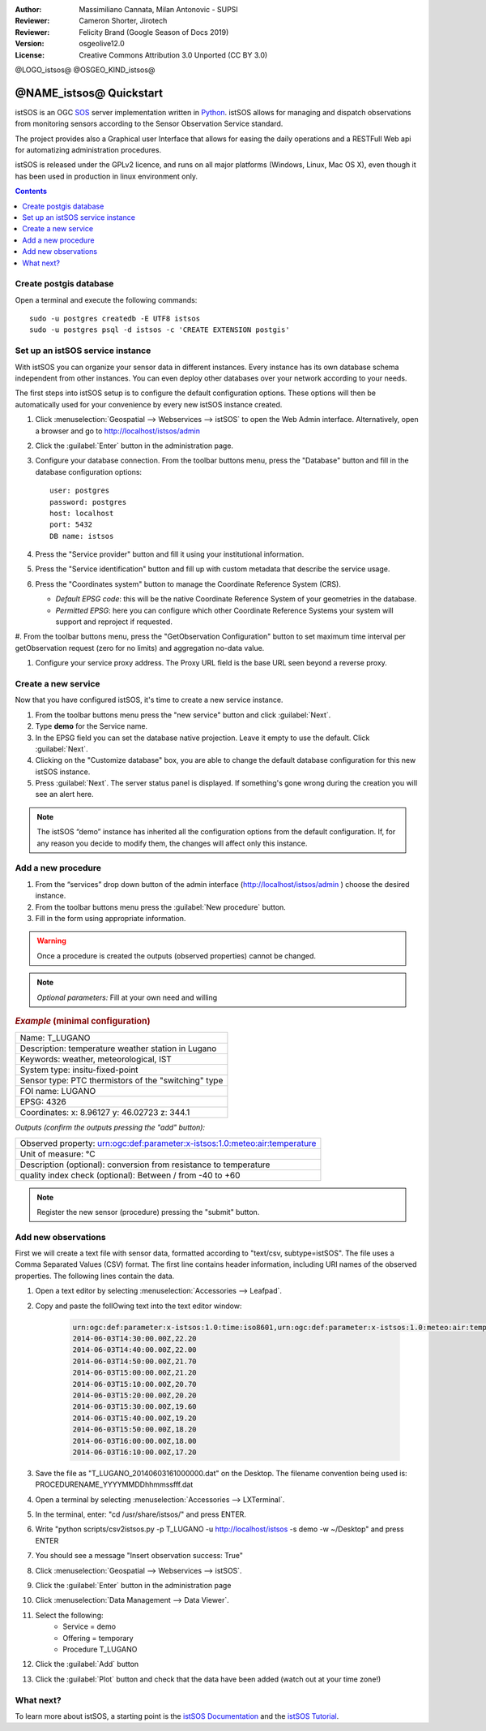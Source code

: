 :Author: Massimiliano Cannata, Milan Antonovic - SUPSI
:Reviewer: Cameron Shorter, Jirotech
:Reviewer: Felicity Brand (Google Season of Docs 2019)
:Version: osgeolive12.0
:License: Creative Commons Attribution 3.0 Unported (CC BY 3.0)

@LOGO_istsos@
@OSGEO_KIND_istsos@

********************************************************************************
@NAME_istsos@ Quickstart
********************************************************************************

istSOS is an OGC `SOS <http://www.opengeospatial.org/standards/sos>`__ server implementation written in `Python <https://www.python.org/>`__.
istSOS allows for managing and dispatch observations from monitoring sensors according to the Sensor Observation Service standard.

The project provides also a Graphical user Interface that allows for easing the daily operations and a RESTFull Web api for automatizing administration procedures.

istSOS is released under the GPLv2 licence, and runs on all major platforms 
(Windows, Linux, Mac OS X), even though it has been used in production in linux environment only.

.. contents:: Contents
   :local:

Create postgis database
=======================

Open a terminal and execute the following commands:

::

    sudo -u postgres createdb -E UTF8 istsos
    sudo -u postgres psql -d istsos -c 'CREATE EXTENSION postgis'


Set up an istSOS service instance
=================================

With istSOS you can organize your sensor data in different instances. Every instance has its own database schema independent from other instances. You can even deploy other databases over your network according to your needs.

The first steps into istSOS setup is to configure the default configuration options. These options will then be automatically used for your convenience by every new istSOS instance created.

#. Click :menuselection:`Geospatial --> Webservices --> istSOS` to open the Web Admin interface. Alternatively, open a browser and go to `<http://localhost/istsos/admin>`_

#. Click the :guilabel:`Enter` button in the administration page.

#. Configure your database connection. From the toolbar buttons menu, press the "Database" button and fill in the database configuration options:

   ::

    user: postgres
    password: postgres
    host: localhost
    port: 5432
    DB name: istsos

#. Press the "Service provider" button and fill it using your institutional information.


#. Press the "Service identification" button and fill up with custom metadata that describe the service usage.

#. Press the "Coordinates system" button to manage the Coordinate Reference System (CRS).

   * *Default EPSG code*: this will be the native Coordinate Reference System of your geometries in the database.

   * *Permitted EPSG*: here you can configure which other Coordinate Reference Systems your system will support and reproject if requested.

#. From the toolbar buttons menu, press the "GetObservation Configuration" button to
set maximum time interval per getObservation request (zero for no limits) and aggregation no-data value.

#. Configure your service proxy address. The Proxy URL field is the base URL seen beyond a reverse proxy.


Create a new service
====================

Now that you have configured istSOS, it's time to create a new service instance.

#. From the toolbar buttons menu press the "new service" button and click :guilabel:`Next`.

#. Type **demo** for the Service name.

#. In the EPSG field you can set the database native projection. Leave it empty to use the default. Click :guilabel:`Next`.

#. Clicking on the "Customize database" box, you are able to change the default database configuration for this new istSOS instance.

#. Press :guilabel:`Next`. The server status panel is displayed. If something's gone wrong during the creation you will see an alert here.

.. note::
    The istSOS “demo” instance has inherited all the configuration options from the default configuration. If, for any reason you decide to modify them, the changes will affect only this instance.


Add a new procedure
===================

#. From the “services” drop down button of the admin interface (http://localhost/istsos/admin ) choose the desired instance.

#. From the toolbar buttons menu press the :guilabel:`New procedure` button.

#. Fill in the form using appropriate information.

.. warning::
    Once a procedure is created the outputs (observed properties) cannot be changed.

.. note::
    *Optional parameters:* Fill at your own need and willing

.. rubric:: *Example* (minimal configuration)

+-----------------------------------------------------------------------------------+
| Name: T_LUGANO                                                                    |
+-----------------------------------------------------------------------------------+
| Description: temperature weather station in Lugano                                |
+-----------------------------------------------------------------------------------+
| Keywords: weather, meteorological, IST                                            |
+-----------------------------------------------------------------------------------+
| System type: insitu-fixed-point                                                   |
+-----------------------------------------------------------------------------------+
| Sensor type: PTC thermistors of the "switching" type                              |
+-----------------------------------------------------------------------------------+
| FOI name: LUGANO                                                                  |
+-----------------------------------------------------------------------------------+
| EPSG: 4326                                                                        |
+-----------------------------------------------------------------------------------+
| Coordinates: x: 8.96127 y: 46.02723 z: 344.1                                      |
+-----------------------------------------------------------------------------------+

*Outputs (confirm the outputs pressing the "add" button):*

+----------------------------------------------------------------------------------------------+
|   Observed property: urn:ogc:def:parameter:x-istsos:1.0:meteo:air:temperature                |
+----------------------------------------------------------------------------------------------+
|   Unit of measure: °C                                                                        |
+----------------------------------------------------------------------------------------------+
|   Description (optional): conversion from resistance to temperature                          |
+----------------------------------------------------------------------------------------------+
|   quality index check (optional): Between / from -40 to +60                                  |
+----------------------------------------------------------------------------------------------+

.. note::
    Register the new sensor (procedure) pressing the "submit" button.


Add new observations
====================

First we will create a text file with sensor data, formatted according to "text/csv, subtype=istSOS". The file uses a Comma Separated Values (CSV) format. The first line contains header information, including URI names of the observed properties. The following lines contain the data.

#. Open a text editor by selecting :menuselection:`Accessories --> Leafpad`.

#. Copy and paste the follOwing text into the text editor window:

    .. code-block:: rest

        urn:ogc:def:parameter:x-istsos:1.0:time:iso8601,urn:ogc:def:parameter:x-istsos:1.0:meteo:air:temperature
        2014-06-03T14:30:00.00Z,22.20
        2014-06-03T14:40:00.00Z,22.00
        2014-06-03T14:50:00.00Z,21.70
        2014-06-03T15:00:00.00Z,21.20
        2014-06-03T15:10:00.00Z,20.70
        2014-06-03T15:20:00.00Z,20.20
        2014-06-03T15:30:00.00Z,19.60
        2014-06-03T15:40:00.00Z,19.20
        2014-06-03T15:50:00.00Z,18.20
        2014-06-03T16:00:00.00Z,18.00
        2014-06-03T16:10:00.00Z,17.20

#. Save the file as "T_LUGANO_20140603161000000.dat" on the Desktop. The filename convention being used is: PROCEDURENAME_YYYYMMDDhhmmssfff.dat

#. Open a terminal by selecting :menuselection:`Accessories --> LXTerminal`.

#. In the terminal, enter: "cd /usr/share/istsos/" and press ENTER.

#. Write "python scripts/csv2istsos.py -p T_LUGANO -u http://localhost/istsos -s demo -w ~/Desktop" and press ENTER

#. You should see a message "Insert observation success: True"

#. Click :menuselection:`Geospatial --> Webservices --> istSOS`.

#. Click the :guilabel:`Enter` button in the administration page

#. Click :menuselection:`Data Management --> Data Viewer`.

#. Select the following:
        - Service = demo
        - Offering = temporary
        - Procedure T_LUGANO

#. Click the :guilabel:`Add` button

#. Click the :guilabel:`Plot` button and check that the data have been added (watch out at your time zone!)


.. image:: /images/projects/istsos/istsos_viewer.png
  :scale: 50 %

.. Edit data with the calculator
.. =============================

.. #. Click :menuselection:`Geospatial --> Webservices --> istSOS`.

.. #. Click :menuselection:`Data Management --> Data Viewer`.

.. #. Select the following: Service = demo, Offering = temporary

.. #. Select and add the following procedures: BELLINZONA​, LOCARNO​ and ​T_LUGANO

.. #. On the right panel choose the Property: ​air­temperature

.. #. Press “​Plot​”, the last week of measurements is loaded and displayed

.. #. On the left panel select the “​Editor​” tab

.. #. Select ​T_LUGANO​ from the combo list

.. #. press “​Start editing​”, the grid is now displayed

.. #. At the bottom­right corner of the chart there are 3 buttons “Day”, “Week” and “All”:

..     * Click on “​Day​”, the chart is zoomed to contain only one day of data
..     * Drag the timeline bar on the right where you will see that T_LUGANO has no data

.. #. Click on the chart to select the last observation before the “​nodata​” hole, a green line is displayed and in the ​Editing Grid​ the corresponding row is selected.

.. #. Now go to the ​"Editing Grid​" panel

..     * Click the first row where data are ​NaN​,
..     * Scroll to the last ​NaN​ record and holding the ​SHIFT​ Key click on it
..     * Then press the “​Calculator​” button

.. With the ​Calculator​ we are able to correct an interval of data in a single action. It is possible to set a numeric value or also use a function using data from the other loaded procedures.
.. Let’s build a function that makes the average of the data from BELLINZONA and LOCARNO and then removes two degrees:

..     .. code-block:: rest

..        ((BELLINZONA+LOCARNO)/2)-2

.. #. Copy the formula in the calculator and select the quality index as QI 500 (manually adjusted).

.. #. Press the enter button and check your new data with gap filled (Press Save if you want to permanently save the updates in the database!)



What next?
==========

To learn more about istSOS, a starting point is the `istSOS Documentation`_ and the `istSOS Tutorial`_.

.. _`istSOS Documentation`: http://istsos.org/en/trunk/doc/index.html
.. _`istSOS Tutorial`: http://istsos.org/tutorial/
